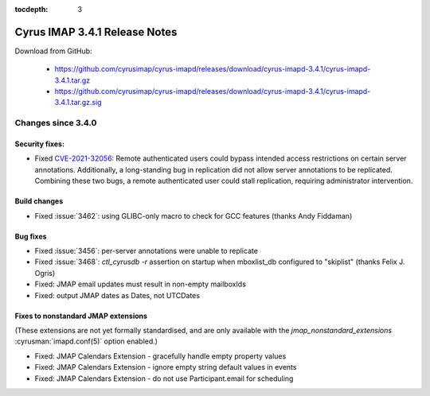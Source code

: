 :tocdepth: 3

==============================
Cyrus IMAP 3.4.1 Release Notes
==============================

Download from GitHub:

    *   https://github.com/cyrusimap/cyrus-imapd/releases/download/cyrus-imapd-3.4.1/cyrus-imapd-3.4.1.tar.gz
    *   https://github.com/cyrusimap/cyrus-imapd/releases/download/cyrus-imapd-3.4.1/cyrus-imapd-3.4.1.tar.gz.sig

.. _relnotes-3.4.1-changes:

Changes since 3.4.0
===================

Security fixes:
---------------

* Fixed CVE-2021-32056_: Remote authenticated users could bypass intended
  access restrictions on certain server annotations.  Additionally, a
  long-standing bug in replication did not allow server annotations to be
  replicated.  Combining these two bugs, a remote authenticated user could
  stall replication, requiring administrator intervention.

.. _CVE-2021-32056: https://cve.mitre.org/cgi-bin/cvename.cgi?name=CVE-2021-32056

Build changes
-------------

* Fixed :issue:`3462`: using GLIBC-only macro to check for GCC features
  (thanks Andy Fiddaman)

Bug fixes
---------

* Fixed :issue:`3456`: per-server annotations were unable to replicate
* Fixed :issue:`3468`: `ctl_cyrusdb -r` assertion on startup when mboxlist_db
  configured to "skiplist" (thanks Felix J. Ogris)
* Fixed: JMAP email updates must result in non-empty mailboxIds
* Fixed: output JMAP dates as Dates, not UTCDates

Fixes to nonstandard JMAP extensions
------------------------------------

(These extensions are not yet formally standardised, and are only available
with the `jmap_nonstandard_extensions` :cyrusman:`imapd.conf(5)` option
enabled.)

* Fixed: JMAP Calendars Extension - gracefully handle empty property values
* Fixed: JMAP Calendars Extension - ignore empty string default values in
  events
* Fixed: JMAP Calendars Extension - do not use Participant.email for scheduling
